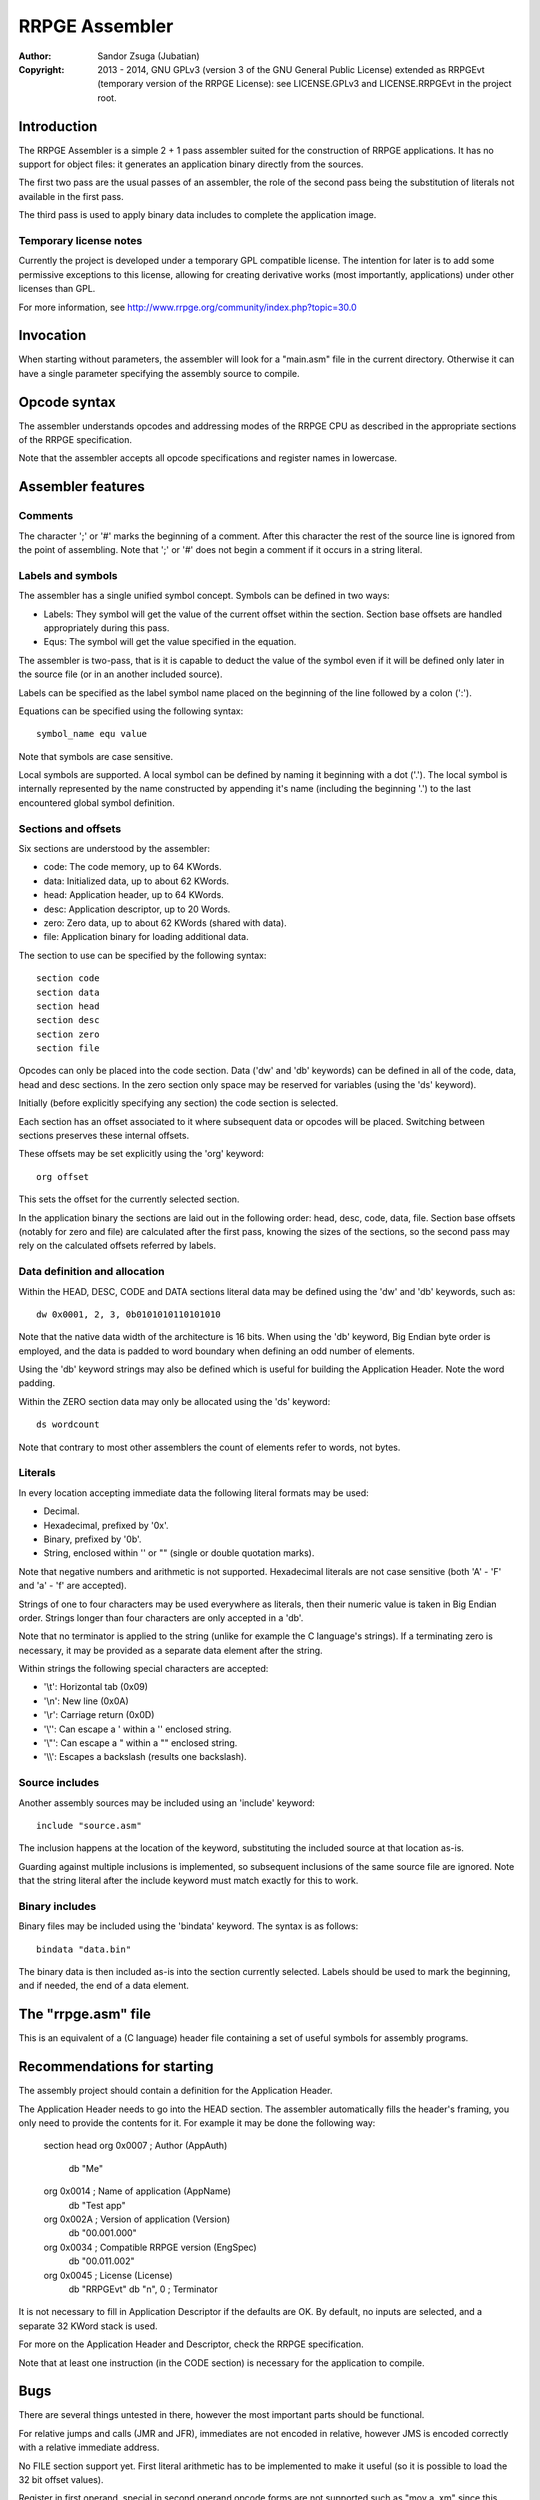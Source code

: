 
RRPGE Assembler
==============================================================================

:Author:    Sandor Zsuga (Jubatian)
:Copyright: 2013 - 2014, GNU GPLv3 (version 3 of the GNU General Public
            License) extended as RRPGEvt (temporary version of the RRPGE
            License): see LICENSE.GPLv3 and LICENSE.RRPGEvt in the project
            root.




Introduction
------------------------------------------------------------------------------


The RRPGE Assembler is a simple 2 + 1 pass assembler suited for the
construction of RRPGE applications. It has no support for object files: it
generates an application binary directly from the sources.

The first two pass are the usual passes of an assembler, the role of the
second pass being the substitution of literals not available in the first
pass.

The third pass is used to apply binary data includes to complete the
application image.


Temporary license notes
^^^^^^^^^^^^^^^^^^^^^^^^^^^^^^

Currently the project is developed under a temporary GPL compatible license.
The intention for later is to add some permissive exceptions to this license,
allowing for creating derivative works (most importantly, applications) under
other licenses than GPL.

For more information, see http://www.rrpge.org/community/index.php?topic=30.0




Invocation
------------------------------------------------------------------------------


When starting without parameters, the assembler will look for a "main.asm"
file in the current directory. Otherwise it can have a single parameter
specifying the assembly source to compile.




Opcode syntax
------------------------------------------------------------------------------


The assembler understands opcodes and addressing modes of the RRPGE CPU as
described in the appropriate sections of the RRPGE specification.

Note that the assembler accepts all opcode specifications and register names
in lowercase.




Assembler features
------------------------------------------------------------------------------


Comments
^^^^^^^^^^^^^^^^^^^^^^^^^^^^^^

The character ';' or '#' marks the beginning of a comment. After this
character the rest of the source line is ignored from the point of assembling.
Note that ';' or '#' does not begin a comment if it occurs in a string
literal.


Labels and symbols
^^^^^^^^^^^^^^^^^^^^^^^^^^^^^^

The assembler has a single unified symbol concept. Symbols can be defined in
two ways:

- Labels: They symbol will get the value of the current offset within the
  section. Section base offsets are handled appropriately during this pass.

- Equs: The symbol will get the value specified in the equation.

The assembler is two-pass, that is it is capable to deduct the value of the
symbol even if it will be defined only later in the source file (or in an
another included source).

Labels can be specified as the label symbol name placed on the beginning of
the line followed by a colon (':').

Equations can be specified using the following syntax: ::

    symbol_name equ value

Note that symbols are case sensitive.

Local symbols are supported. A local symbol can be defined by naming it
beginning with a dot ('.'). The local symbol is internally represented by
the name constructed by appending it's name (including the beginning '.') to
the last encountered global symbol definition.


Sections and offsets
^^^^^^^^^^^^^^^^^^^^^^^^^^^^^^

Six sections are understood by the assembler:

- code: The code memory, up to 64 KWords.
- data: Initialized data, up to about 62 KWords.
- head: Application header, up to 64 KWords.
- desc: Application descriptor, up to 20 Words.
- zero: Zero data, up to about 62 KWords (shared with data).
- file: Application binary for loading additional data.

The section to use can be specified by the following syntax: ::

    section code
    section data
    section head
    section desc
    section zero
    section file

Opcodes can only be placed into the code section. Data ('dw' and 'db'
keywords) can be defined in all of the code, data, head and desc sections. In
the zero section only space may be reserved for variables (using the 'ds'
keyword).

Initially (before explicitly specifying any section) the code section is
selected.

Each section has an offset associated to it where subsequent data or opcodes
will be placed. Switching between sections preserves these internal offsets.

These offsets may be set explicitly using the 'org' keyword: ::

    org offset

This sets the offset for the currently selected section.

In the application binary the sections are laid out in the following order:
head, desc, code, data, file. Section base offsets (notably for zero and file)
are calculated after the first pass, knowing the sizes of the sections, so the
second pass may rely on the calculated offsets referred by labels.


Data definition and allocation
^^^^^^^^^^^^^^^^^^^^^^^^^^^^^^

Within the HEAD, DESC, CODE and DATA sections literal data may be defined
using the 'dw' and 'db' keywords, such as: ::

    dw 0x0001, 2, 3, 0b0101010110101010

Note that the native data width of the architecture is 16 bits. When using the
'db' keyword, Big Endian byte order is employed, and the data is padded to
word boundary when defining an odd number of elements.

Using the 'db' keyword strings may also be defined which is useful for
building the Application Header. Note the word padding.

Within the ZERO section data may only be allocated using the 'ds' keyword: ::

    ds wordcount

Note that contrary to most other assemblers the count of elements refer to
words, not bytes.


Literals
^^^^^^^^^^^^^^^^^^^^^^^^^^^^^^

In every location accepting immediate data the following literal formats may
be used:

- Decimal.
- Hexadecimal, prefixed by '0x'.
- Binary, prefixed by '0b'.
- String, enclosed within '' or "" (single or double quotation marks).

Note that negative numbers and arithmetic is not supported. Hexadecimal
literals are not case sensitive (both 'A' - 'F' and 'a' - 'f' are accepted).

Strings of one to four characters may be used everywhere as literals, then
their numeric value is taken in Big Endian order. Strings longer than four
characters are only accepted in a 'db'.

Note that no terminator is applied to the string (unlike for example the C
language's strings). If a terminating zero is necessary, it may be provided as
a separate data element after the string.

Within strings the following special characters are accepted:

- '\\t': Horizontal tab (0x09)
- '\\n': New line (0x0A)
- '\\r': Carriage return (0x0D)
- '\\'': Can escape a ' within a '' enclosed string.
- '\\"': Can escape a " within a "" enclosed string.
- '\\\\': Escapes a backslash (results one backslash).


Source includes
^^^^^^^^^^^^^^^^^^^^^^^^^^^^^^

Another assembly sources may be included using an 'include' keyword: ::

    include "source.asm"

The inclusion happens at the location of the keyword, substituting the
included source at that location as-is.

Guarding against multiple inclusions is implemented, so subsequent inclusions
of the same source file are ignored. Note that the string literal after the
include keyword must match exactly for this to work.


Binary includes
^^^^^^^^^^^^^^^^^^^^^^^^^^^^^^

Binary files may be included using the 'bindata' keyword. The syntax is as
follows: ::

    bindata "data.bin"

The binary data is then included as-is into the section currently selected.
Labels should be used to mark the beginning, and if needed, the end of a data
element.



The "rrpge.asm" file
------------------------------------------------------------------------------


This is an equivalent of a (C language) header file containing a set of useful
symbols for assembly programs.




Recommendations for starting
------------------------------------------------------------------------------


The assembly project should contain a definition for the Application Header.

The Application Header needs to go into the HEAD section. The assembler
automatically fills the header's framing, you only need to provide the
contents for it. For example it may be done the following way:

    section head
    org 0x0007              ; Author (AppAuth)
            db "Me"
    org 0x0014              ; Name of application (AppName)
            db "Test app"
    org 0x002A              ; Version of application (Version)
            db "00.001.000"
    org 0x0034              ; Compatible RRPGE version (EngSpec)
            db "00.011.002"
    org 0x0045              ; License (License)
            db "RRPGEvt"
            db "\n", 0      ; Terminator

It is not necessary to fill in Application Descriptor if the defaults are OK.
By default, no inputs are selected, and a separate 32 KWord stack is used.

For more on the Application Header and Descriptor, check the RRPGE
specification.

Note that at least one instruction (in the CODE section) is necessary for the
application to compile.




Bugs
------------------------------------------------------------------------------


There are several things untested in there, however the most important parts
should be functional.

For relative jumps and calls (JMR and JFR), immediates are not encoded in
relative, however JMS is encoded correctly with a relative immediate address.

No FILE section support yet. First literal arithmetic has to be implemented to
make it useful (so it is possible to load the 32 bit offset values).

Register in first operand, special in second operand opcode forms are not
supported such as "mov a, xm" since this case the assembler assumes the second
operand to be an addressing mode specification (only allowing the eight
general purpose registers).
